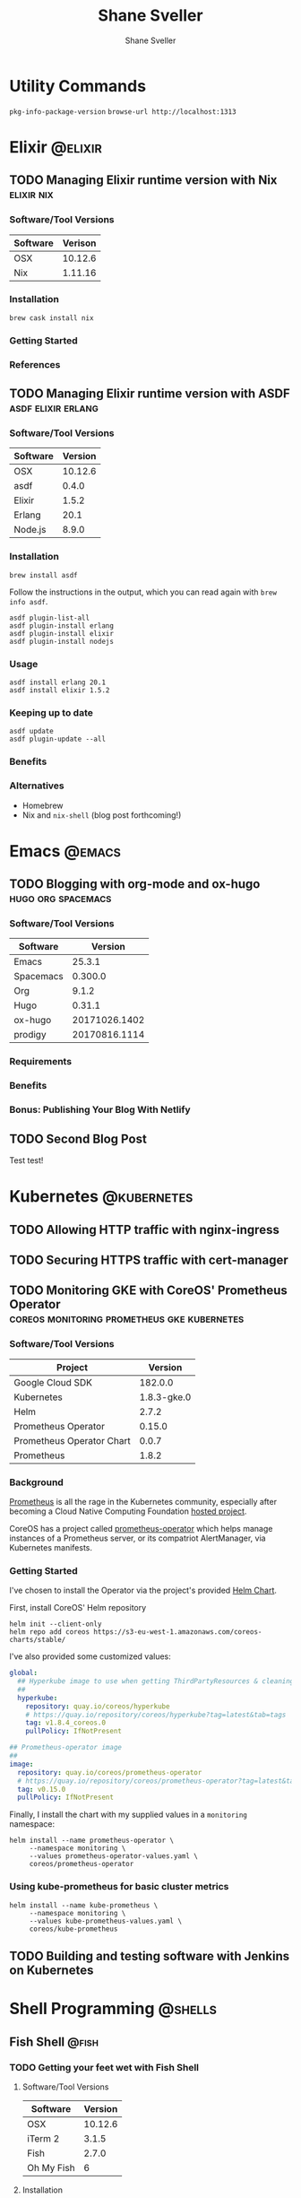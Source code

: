 #+TITLE: Shane Sveller
#+AUTHOR: Shane Sveller
#+HUGO_BASE_DIR: .
#+HUGO_SECTION: blog
#+HUGO_AUTO_SET_LASTMOD: t

* Utility Commands

~pkg-info-package-version~
~browse-url http://localhost:1313~

* Elixir                                                            :@elixir:
** TODO Managing Elixir runtime version with Nix                 :elixir:nix:
   :PROPERTIES:
   :EXPORT_AUTHOR: Shane Sveller
   :EXPORT_FILE_NAME: managing-elixir-runtime-version-with-nix
   :END:

*** Software/Tool Versions

| Software | Verison |
|----------+---------|
| OSX      | 10.12.6 |
| Nix      | 1.11.16 |

*** Installation

#+BEGIN_SRC shell-script
brew cask install nix
#+END_SRC

*** Getting Started

*** References


** TODO Managing Elixir runtime version with ASDF        :asdf:elixir:erlang:
   :PROPERTIES:
   :EXPORT_AUTHOR: Shane Sveller
   :EXPORT_FILE_NAME: managing-elixir-runtime-version-with-asdf
   :END:

*** Software/Tool Versions

| Software | Version |
|----------+---------|
| OSX      | 10.12.6 |
| asdf     |   0.4.0 |
| Elixir   |   1.5.2 |
| Erlang   |    20.1 |
| Node.js  |   8.9.0 |

*** Installation

#+BEGIN_SRC shell-script
  brew install asdf
#+END_SRC

Follow the instructions in the output, which you can read again with ~brew info asdf~.

#+BEGIN_SRC shell-script
  asdf plugin-list-all
  asdf plugin-install erlang
  asdf plugin-install elixir
  asdf plugin-install nodejs
#+END_SRC

*** Usage

#+BEGIN_SRC shell-script
  asdf install erlang 20.1
  asdf install elixir 1.5.2
#+END_SRC

*** Keeping up to date

#+BEGIN_SRC shell-script
  asdf update
  asdf plugin-update --all
#+END_SRC

*** Benefits

*** Alternatives

- Homebrew
- Nix and ~nix-shell~ (blog post forthcoming!)
   
* Emacs                                                              :@emacs:
** TODO Blogging with org-mode and ox-hugo               :hugo:org:spacemacs:
   :PROPERTIES:
   :EXPORT_AUTHOR: Shane Sveller
   :EXPORT_DATE: 2017-12-12
   :EXPORT_FILE_NAME: blogging-with-org-mode-and-ox-hugo
   :EXPORT_HUGO_WEIGHT: auto
   :END:

*** Software/Tool Versions

| Software  |       Version |
|-----------+---------------|
| Emacs     |        25.3.1 |
| Spacemacs |       0.300.0 |
| Org       |         9.1.2 |
| Hugo      |        0.31.1 |
| ox-hugo   | 20171026.1402 |
| prodigy   | 20170816.1114 |

*** Requirements

*** Benefits

*** Bonus: Publishing Your Blog With Netlify

** TODO Second Blog Post
   :PROPERTIES:
   :EXPORT_AUTHOR: Shane Sveller
   :EXPORT_DATE: 2017-12-13
   :EXPORT_FILE_NAME: second-blog-post
   :EXPORT_HUGO_WEIGHT: auto
   :END:

Test test!
* Kubernetes                                                    :@kubernetes:
** TODO Allowing HTTP traffic with nginx-ingress
** TODO Securing HTTPS traffic with cert-manager
** TODO Monitoring GKE with CoreOS' Prometheus Operator :coreos:monitoring:prometheus:gke:kubernetes:
   :PROPERTIES:
   :EXPORT_AUTHOR: Shane Sveller
   :EXPORT_FILE_NAME: monitoring-gke-with-coreos-prometheus-operator
   :EXPORT_HUGO_WEIGHT: auto
   :END:

*** Software/Tool Versions

| Project                   |     Version |
|---------------------------+-------------|
| Google Cloud SDK          |     182.0.0 |
| Kubernetes                | 1.8.3-gke.0 |
| Helm                      |       2.7.2 |
| Prometheus Operator       |      0.15.0 |
| Prometheus Operator Chart |       0.0.7 |
| Prometheus                |       1.8.2 |

*** Background

[[https://prometheus.io/][Prometheus]] is all the rage in the Kubernetes community, especially after
becoming a Cloud Native Computing Foundation [[https://www.cncf.io/projects/][hosted project]].

CoreOS has a project called [[https://github.com/coreos/prometheus-operator][prometheus-operator]] which helps manage instances
of a Prometheus server, or its compatriot AlertManager, via Kubernetes manifests.

*** Getting Started

I've chosen to install the Operator via the project's provided [[https://github.com/coreos/prometheus-operator/tree/v0.15.0/helm/prometheus-operator][Helm Chart]].

First, install CoreOS' Helm repository

#+BEGIN_SRC shell-script
  helm init --client-only
  helm repo add coreos https://s3-eu-west-1.amazonaws.com/coreos-charts/stable/
#+END_SRC

I've also provided some customized values:

#+BEGIN_SRC yaml
  global:
    ## Hyperkube image to use when getting ThirdPartyResources & cleaning up
    ##
    hyperkube:
      repository: quay.io/coreos/hyperkube
      # https://quay.io/repository/coreos/hyperkube?tag=latest&tab=tags
      tag: v1.8.4_coreos.0
      pullPolicy: IfNotPresent

  ## Prometheus-operator image
  ##
  image:
    repository: quay.io/coreos/prometheus-operator
    # https://quay.io/repository/coreos/prometheus-operator?tag=latest&tab=tags
    tag: v0.15.0
    pullPolicy: IfNotPresent
#+END_SRC

Finally, I install the chart with my supplied values in a ~monitoring~ namespace:

#+BEGIN_SRC shell-script
  helm install --name prometheus-operator \
       --namespace monitoring \
       --values prometheus-operator-values.yaml \
       coreos/prometheus-operator
#+END_SRC

*** Using kube-prometheus for basic cluster metrics

#+BEGIN_SRC shell-script
  helm install --name kube-prometheus \
       --namespace monitoring \
       --values kube-prometheus-values.yaml \
       coreos/kube-prometheus
#+END_SRC

** TODO Building and testing software with Jenkins on Kubernetes
* Shell Programming                                                 :@shells:
** Fish Shell                                                         :@fish:
*** TODO Getting your feet wet with Fish Shell
   :PROPERTIES:
   :EXPORT_AUTHOR: Shane Sveller
   :EXPORT_FILE_NAME: getting-your-feet-wet-with-fish-shell
   :EXPORT_HUGO_WEIGHT: auto
   :END:

**** Software/Tool Versions

| Software   | Version |
|------------+---------|
| OSX        | 10.12.6 |
| iTerm 2    |   3.1.5 |
| Fish       |   2.7.0 |
| Oh My Fish |       6 |

**** Installation

#+BEGIN_SRC shell-script
  brew install fish
#+END_SRC

Now, install oh-my-fish via ~git~ because curl-bash is for suckers!

#+BEGIN_SRC shell-script
  git clone https://github.com/oh-my-fish/oh-my-fish
  cd oh-my-fish
  bin/install --offline
#+END_SRC

* Footnotes
* COMMENT Local Variables                                                   :ARCHIVE:
# Local Variables:
# eval: (add-hook 'after-save-hook #'org-hugo-export-subtree-to-md-after-save :append :local)
# End:
